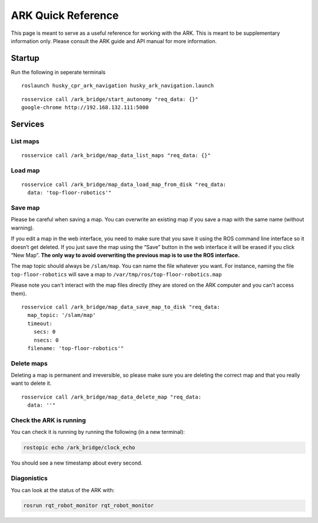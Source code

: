 .. _ark_quick_reference:

ARK Quick Reference
===================

This page is meant to serve as a useful reference for working with the ARK.
This is meant to be supplementary information only. Please consult the ARK guide
and API manual for more information.

Startup
-------

Run the following in seperate terminals

::

   roslaunch husky_cpr_ark_navigation husky_ark_navigation.launch

::

   rosservice call /ark_bridge/start_autonomy "req_data: {}"
   google-chrome http://192.168.132.111:5000

Services
--------

List maps
~~~~~~~~~

::

   rosservice call /ark_bridge/map_data_list_maps "req_data: {}"

Load map
~~~~~~~~

::

   rosservice call /ark_bridge/map_data_load_map_from_disk "req_data:
     data: 'top-floor-robotics'"

Save map
~~~~~~~~

Please be careful when saving a map. You can overwrite an existing map
if you save a map with the same name (without warning).

If you edit a map in the web interface, you need to make sure that you
save it using the ROS command line interface so it doesn’t get deleted.
If you just save the map using the “Save” button in the web interface it
will be erased if you click “New Map”. **The only way to avoid
overwriting the previous map is to use the ROS interface.**

The map topic should always be ``/slam/map``. You can name the file
whatever you want. For instance, naming the file ``top-floor-robotics``
will save a map to ``/var/tmp/ros/top-floor-robotics.map``

Please note you can't interact with the map files directly (they are stored
on the ARK computer and you can't access them).

::

   rosservice call /ark_bridge/map_data_save_map_to_disk "req_data:
     map_topic: '/slam/map'
     timeout:
       secs: 0
       nsecs: 0
     filename: 'top-floor-robotics'"

Delete maps
~~~~~~~~~~~

Deleting a map is permanent and irreversible, so please make sure you
are deleting the correct map and that you really want to delete it.

::

   rosservice call /ark_bridge/map_data_delete_map "req_data:
     data: ''"

Check the ARK is running
~~~~~~~~~~~~~~~~~~~~~~~~

You can check it is running by running the following (in a new
terminal):

.. code:: bash

   rostopic echo /ark_bridge/clock_echo

You should see a new timestamp about every second.


Diagonistics
~~~~~~~~~~~~

You can look at the status of the ARK with:

.. code:: bash

   rosrun rqt_robot_monitor rqt_robot_monitor
